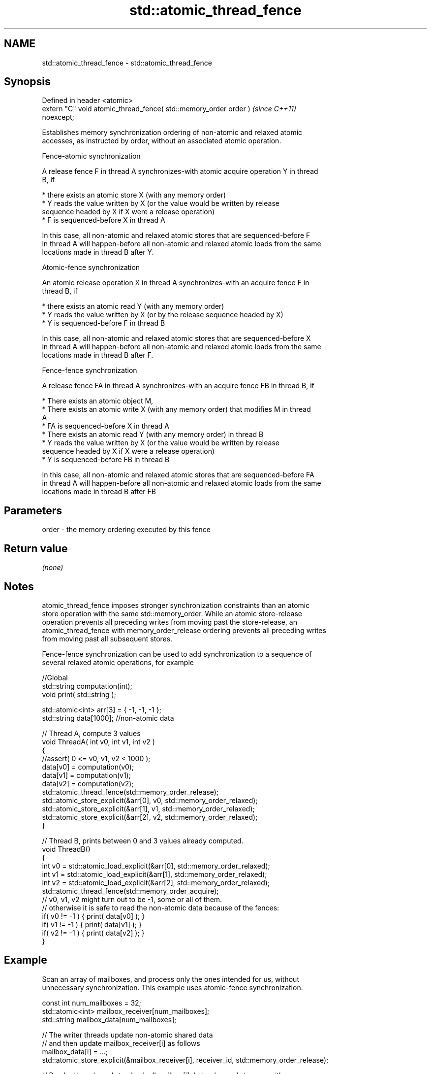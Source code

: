 .TH std::atomic_thread_fence 3 "2022.03.29" "http://cppreference.com" "C++ Standard Libary"
.SH NAME
std::atomic_thread_fence \- std::atomic_thread_fence

.SH Synopsis
   Defined in header <atomic>
   extern "C" void atomic_thread_fence( std::memory_order order )         \fI(since C++11)\fP
   noexcept;

   Establishes memory synchronization ordering of non-atomic and relaxed atomic
   accesses, as instructed by order, without an associated atomic operation.

    Fence-atomic synchronization

   A release fence F in thread A synchronizes-with atomic acquire operation Y in thread
   B, if

     * there exists an atomic store X (with any memory order)
     * Y reads the value written by X (or the value would be written by release
       sequence headed by X if X were a release operation)
     * F is sequenced-before X in thread A

   In this case, all non-atomic and relaxed atomic stores that are sequenced-before F
   in thread A will happen-before all non-atomic and relaxed atomic loads from the same
   locations made in thread B after Y.

    Atomic-fence synchronization

   An atomic release operation X in thread A synchronizes-with an acquire fence F in
   thread B, if

     * there exists an atomic read Y (with any memory order)
     * Y reads the value written by X (or by the release sequence headed by X)
     * Y is sequenced-before F in thread B

   In this case, all non-atomic and relaxed atomic stores that are sequenced-before X
   in thread A will happen-before all non-atomic and relaxed atomic loads from the same
   locations made in thread B after F.

    Fence-fence synchronization

   A release fence FA in thread A synchronizes-with an acquire fence FB in thread B, if

     * There exists an atomic object M,
     * There exists an atomic write X (with any memory order) that modifies M in thread
       A
     * FA is sequenced-before X in thread A
     * There exists an atomic read Y (with any memory order) in thread B
     * Y reads the value written by X (or the value would be written by release
       sequence headed by X if X were a release operation)
     * Y is sequenced-before FB in thread B

   In this case, all non-atomic and relaxed atomic stores that are sequenced-before FA
   in thread A will happen-before all non-atomic and relaxed atomic loads from the same
   locations made in thread B after FB

.SH Parameters

   order - the memory ordering executed by this fence

.SH Return value

   \fI(none)\fP

.SH Notes

   atomic_thread_fence imposes stronger synchronization constraints than an atomic
   store operation with the same std::memory_order. While an atomic store-release
   operation prevents all preceding writes from moving past the store-release, an
   atomic_thread_fence with memory_order_release ordering prevents all preceding writes
   from moving past all subsequent stores.

   Fence-fence synchronization can be used to add synchronization to a sequence of
   several relaxed atomic operations, for example

 //Global
 std::string computation(int);
 void print( std::string );

 std::atomic<int> arr[3] = { -1, -1, -1 };
 std::string data[1000]; //non-atomic data

 // Thread A, compute 3 values
 void ThreadA( int v0, int v1, int v2 )
 {
 //assert( 0 <= v0, v1, v2 < 1000 );
 data[v0] = computation(v0);
 data[v1] = computation(v1);
 data[v2] = computation(v2);
 std::atomic_thread_fence(std::memory_order_release);
 std::atomic_store_explicit(&arr[0], v0, std::memory_order_relaxed);
 std::atomic_store_explicit(&arr[1], v1, std::memory_order_relaxed);
 std::atomic_store_explicit(&arr[2], v2, std::memory_order_relaxed);
 }

 // Thread B, prints between 0 and 3 values already computed.
 void ThreadB()
 {
 int v0 = std::atomic_load_explicit(&arr[0], std::memory_order_relaxed);
 int v1 = std::atomic_load_explicit(&arr[1], std::memory_order_relaxed);
 int v2 = std::atomic_load_explicit(&arr[2], std::memory_order_relaxed);
 std::atomic_thread_fence(std::memory_order_acquire);
 // v0, v1, v2 might turn out to be -1, some or all of them.
 // otherwise it is safe to read the non-atomic data because of the fences:
 if( v0 != -1 ) { print( data[v0] ); }
 if( v1 != -1 ) { print( data[v1] ); }
 if( v2 != -1 ) { print( data[v2] ); }
 }

.SH Example

   Scan an array of mailboxes, and process only the ones intended for us, without
   unnecessary synchronization. This example uses atomic-fence synchronization.

 const int num_mailboxes = 32;
 std::atomic<int> mailbox_receiver[num_mailboxes];
 std::string mailbox_data[num_mailboxes];

 // The writer threads update non-atomic shared data
 // and then update mailbox_receiver[i] as follows
 mailbox_data[i] = ...;
 std::atomic_store_explicit(&mailbox_receiver[i], receiver_id, std::memory_order_release);

 // Reader thread needs to check all mailbox[i], but only needs to sync with one
 for (int i = 0; i < num_mailboxes; ++i) {
     if (std::atomic_load_explicit(&mailbox_receiver[i], std::memory_order_relaxed) == my_id) {
         std::atomic_thread_fence(std::memory_order_acquire); // synchronize with just one writer
         do_work( mailbox_data[i] ); // guaranteed to observe everything done in the writer thread before
                     // the atomic_store_explicit()
     }
  }

.SH See also

   memory_order        defines memory ordering constraints for the given atomic
   \fI(C++11)\fP             operation
                       \fI(enum)\fP
   atomic_signal_fence fence between a thread and a signal handler executed in the same
   \fI(C++11)\fP             thread
                       \fI(function)\fP
